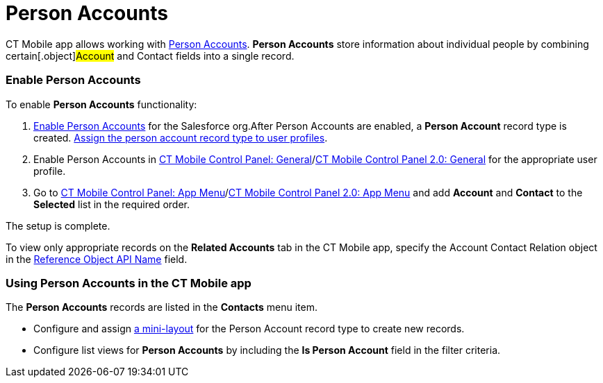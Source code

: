 = Person Accounts

CT Mobile app allows working with
https://help.salesforce.com/articleView?id=account_person.htm&r=https%3A%2F%2Fwww.google.com%2F&type=5[Person
Accounts]. *Person Accounts* store information about individual people
by combining certain[.object]#Account# and
[.object]#Contact# fields into a single record.

[[h2_693098374]]
=== Enable Person Accounts

To enable *Person Accounts* functionality:

. https://help.salesforce.com/articleView?id=account_person_enable.htm&type=5[Enable
Person Accounts] for the Salesforce org.​
After Person Accounts are enabled, a *Person Account* record type is
created.
https://help.salesforce.com/articleView?id=users_profiles_record_types.htm&type=5&language=en_US[Assign
the person account record type to user profiles].
. Enable Person Accounts in
xref:ct-mobile-control-panel-general#h3_471160840[CT Mobile Control
Panel:
General]/xref:ct-mobile-control-panel-general-new#h3_471160840[CT
Mobile Control Panel 2.0: General] for the appropriate user profile.
. ​Go to xref:ct-mobile-control-panel-app-menu[CT Mobile Control
Panel: App Menu]/xref:ct-mobile-control-panel-app-menu-new[CT
Mobile Control Panel 2.0: App Menu] and add *Account* and *Contact* to
the *Selected* list in the required order.

The setup is complete.

To view only appropriate records on the *Related Accounts* tab in the CT
Mobile app, specify the [.topBar .object]#Account Contact Relation#
object in the
xref:ct-mobile-control-panel-general#h3_494016929[Reference Object
API Name] field.

[[h2__1162752891]]
=== Using Person Accounts in the CT Mobile app

The *Person Accounts* records are listed in the *Contacts* menu item.

* Configure and assign xref:mini-layouts[a mini-layout] for the
Person Account record type to create new records.
* Configure list views for *Person Accounts* by including the *Is Person
Account* field in the filter criteria.



ifdef::ios,andr,win[]

For activity management, correct operation of the
xref:calendar[Calendar] module, the
xref:applications[Applications] module, and the CT Mobile app in
general, the[.object]#Activity# objects must contain the
relationships with the[.object]#Contact# object, available to a
user.

ifdef::kotlin[]

For activity management, correct operation of the
xref:calendar[Calendar] module and the CT Mobile app in general,
the[.object]#Activity# objects must contain the relationships
with the[.object]#Contact# object, available to a user.
